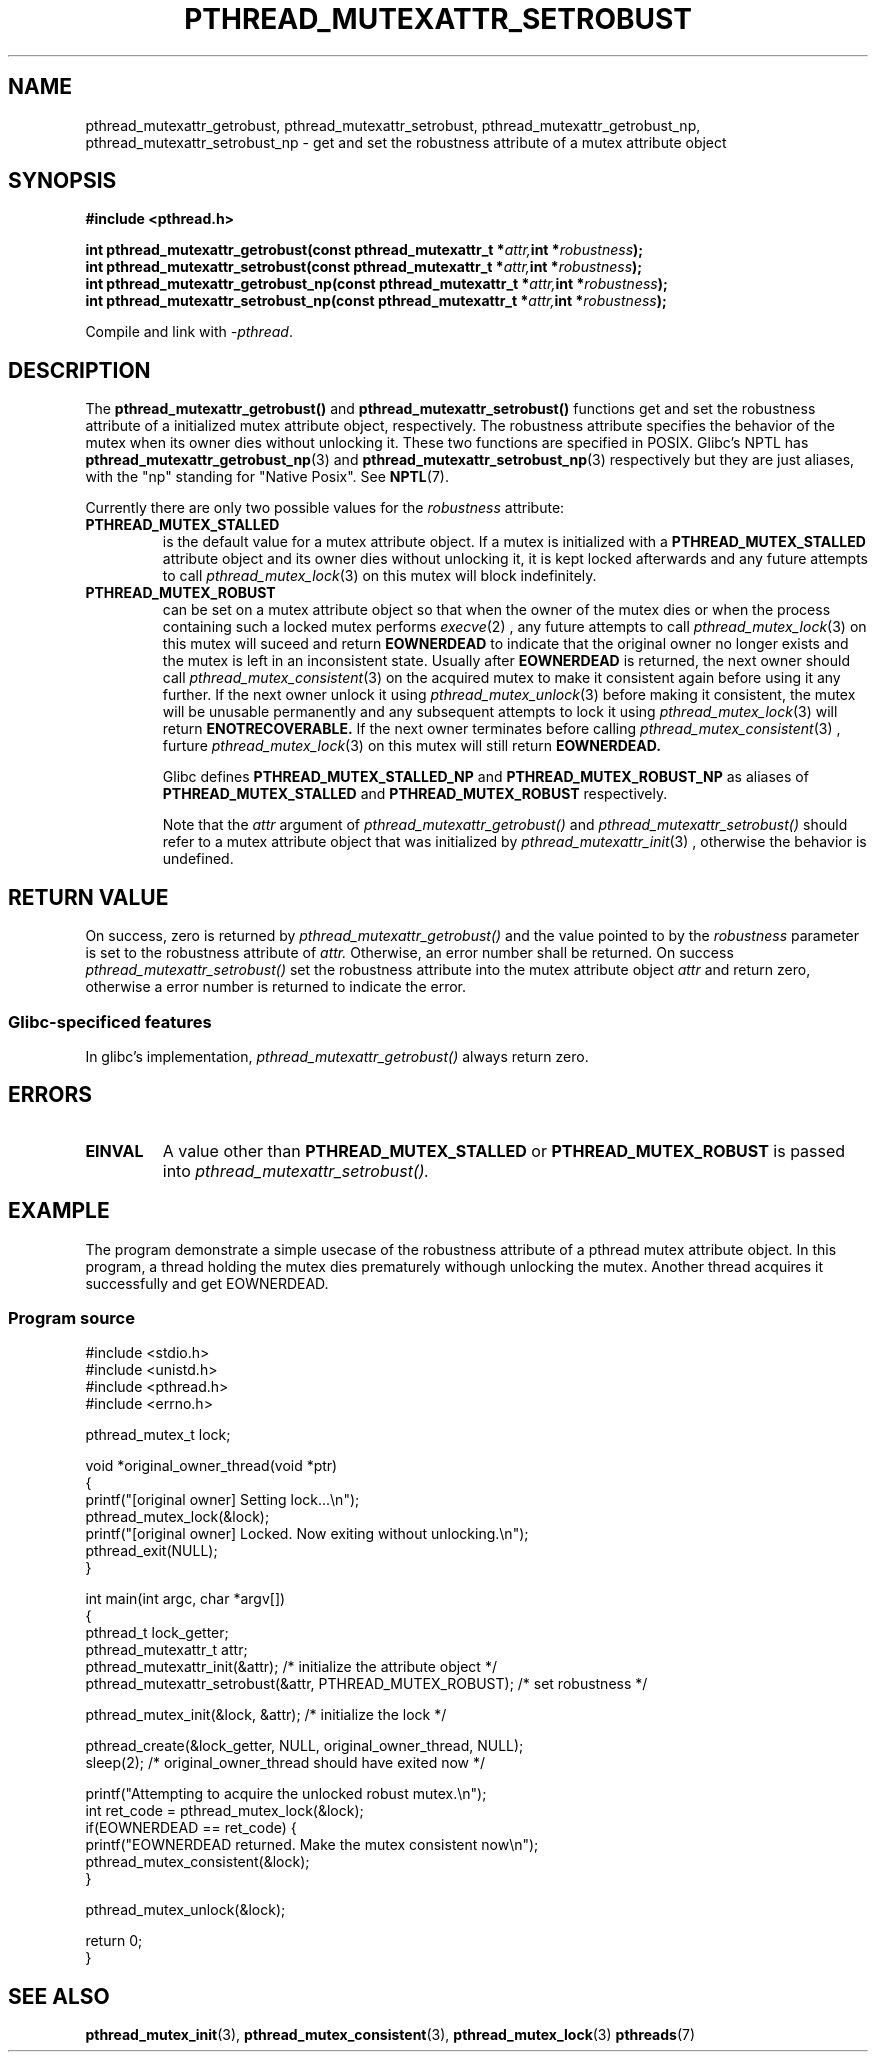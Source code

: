 .\" Copyright (c) 2017, Yubin Ruan <ablacktshirt@gmail.com>
.\"
.\" %%%LICENSE_START(VERBATIM)
.\" Permission is granted to make and distribute verbatim copies of this
.\" manual provided the copyright notice and this permission notice are
.\" preserved on all copies.
.\"
.\" Permission is granted to copy and distribute modified versions of this
.\" manual under the conditions for verbatim copying, provided that the
.\" entire resulting derived work is distributed under the terms of a
.\" permission notice identical to this one.
.\"
.\" Since the Linux kernel and libraries are constantly changing, this
.\" manual page may be incorrect or out-of-date.  The author(s) assume no
.\" responsibility for errors or omissions, or for damages resulting from
.\" the use of the information contained herein.  The author(s) may not
.\" have taken the same level of care in the production of this manual,
.\" which is licensed free of charge, as they might when working
.\" professionally.
.\"
.\" Formatted or processed versions of this manual, if unaccompanied by
.\" the source, must acknowledge the copyright and authors of this work.
.\" %%%LICENSE_END
.\"
.TH PTHREAD_MUTEXATTR_SETROBUST 3 2017-08-20 "Linux" "Linux Programmer's Manual"
.SH NAME
pthread_mutexattr_getrobust, pthread_mutexattr_setrobust,
pthread_mutexattr_getrobust_np, pthread_mutexattr_setrobust_np
\- get and set the robustness attribute of a mutex attribute object 
.SH SYNOPSIS
.nf
.B #include <pthread.h>
.PP
.BI "int pthread_mutexattr_getrobust(const pthread_mutexattr_t *" attr, "int *" robustness ");"
.BI "int pthread_mutexattr_setrobust(const pthread_mutexattr_t *" attr, "int *" robustness ");"
.BI "int pthread_mutexattr_getrobust_np(const pthread_mutexattr_t *" attr, "int *" robustness ");"
.BI "int pthread_mutexattr_setrobust_np(const pthread_mutexattr_t *" attr, "int *" robustness ");" 
.fi
.PP
Compile and link with \fI\-pthread\fP.
.SH DESCRIPTION
The
.BR pthread_mutexattr_getrobust()
and
.BR pthread_mutexattr_setrobust()
functions get and set the robustness attribute of a
initialized mutex attribute object, respectively.
The robustness attribute specifies the behavior of the mutex
when its owner dies without unlocking it. These two
functions are specified in POSIX. Glibc's NPTL has
.BR pthread_mutexattr_getrobust_np (3)
and
.BR pthread_mutexattr_setrobust_np (3)
respectively but they are just aliases, with the "np" standing for "Native Posix".
See
.BR NPTL (7). 
.PP
Currently there are only two possible values for the 
.IR robustness
attribute:
.TP 
.BR PTHREAD_MUTEX_STALLED
is the default value for a mutex attribute object. If a mutex is initialized
with a
.BR PTHREAD_MUTEX_STALLED
attribute object and its owner dies without unlocking it, it is kept locked
afterwards and any future attempts to call
.IR pthread_mutex_lock (3)
on this mutex will block indefinitely. 
.TP
.B PTHREAD_MUTEX_ROBUST
can be set on a mutex attribute object so that when the owner of the mutex
dies or when the process containing such a locked mutex performs
.IR execve (2)
, any future attempts to call
.IR pthread_mutex_lock (3)
on this mutex will suceed and return
.B EOWNERDEAD
to indicate that the original owner no longer exists and the mutex is left in
an inconsistent state. Usually after
.B EOWNERDEAD
is returned, the next owner should call
.IR pthread_mutex_consistent (3)
on the acquired mutex to make it consistent again before using it any further.
If the next owner unlock it using
.IR pthread_mutex_unlock (3)
before making it consistent, the mutex will be unusable permanently and any
subsequent attempts to lock it using
.IR pthread_mutex_lock (3)
will return
.B ENOTRECOVERABLE.
If the next owner terminates before calling
.IR pthread_mutex_consistent (3)
, furture
.IR pthread_mutex_lock (3)
on this mutex will still return
.B EOWNERDEAD. 


Glibc defines
.B PTHREAD_MUTEX_STALLED_NP
and
.B PTHREAD_MUTEX_ROBUST_NP
as aliases of 
.B PTHREAD_MUTEX_STALLED
and 
.B PTHREAD_MUTEX_ROBUST
respectively.

Note that the
.IR attr
argument of
.IR pthread_mutexattr_getrobust()
and 
.IR pthread_mutexattr_setrobust()
should refer to a mutex attribute object that was initialized by
.IR pthread_mutexattr_init (3)
, otherwise the behavior is undefined. 
.SH RETURN VALUE
On success, zero is returned by 
.IR pthread_mutexattr_getrobust()
and the value pointed to by the
.IR robustness 
parameter is set to the robustness attribute of
.IR attr.
Otherwise, an error number shall be returned. On success
.IR pthread_mutexattr_setrobust()
set the robustness attribute into the mutex attribute object
.IR attr
and return zero, otherwise a error number is returned to indicate the error.
.SS Glibc\-specificed features
In glibc's implementation,
.IR pthread_mutexattr_getrobust()
always return zero.
.SH ERRORS
.TP
.B EINVAL
A value other than
.B PTHREAD_MUTEX_STALLED
or
.B PTHREAD_MUTEX_ROBUST
is passed into
.IR pthread_mutexattr_setrobust(). 

.SH EXAMPLE
.PP
The program demonstrate a simple usecase of the robustness attribute of a
pthread mutex attribute object. In this program, a thread holding the mutex
dies prematurely withough unlocking the mutex. Another thread acquires it
successfully and get EOWNERDEAD.

.SS Program source
.EX
#include <stdio.h>
#include <unistd.h>
#include <pthread.h>
#include <errno.h>

pthread_mutex_t lock;

void *original_owner_thread(void *ptr)
{
    printf("[original owner] Setting lock...\\n");
    pthread_mutex_lock(&lock);
    printf("[original owner] Locked. Now exiting without unlocking.\\n");
    pthread_exit(NULL);
}

int main(int argc, char *argv[]) 
{
    pthread_t lock_getter;
    pthread_mutexattr_t attr;
    pthread_mutexattr_init(&attr);   /* initialize the attribute object */
    pthread_mutexattr_setrobust(&attr, PTHREAD_MUTEX_ROBUST); /* set robustness */

    pthread_mutex_init(&lock, &attr);   /* initialize the lock */

    pthread_create(&lock_getter, NULL, original_owner_thread, NULL);
    sleep(2);   /* original_owner_thread should have exited now */

    printf("Attempting to acquire the unlocked robust mutex.\\n");
    int ret_code = pthread_mutex_lock(&lock);
    if(EOWNERDEAD == ret_code) {
        printf("EOWNERDEAD returned. Make the mutex consistent now\\n");
        pthread_mutex_consistent(&lock);
    }

    pthread_mutex_unlock(&lock);

    return 0;
}
.EE
.SH SEE ALSO
.ad l
.nh
.BR pthread_mutex_init (3),
.BR pthread_mutex_consistent (3),
.BR pthread_mutex_lock (3)
.BR pthreads (7)
